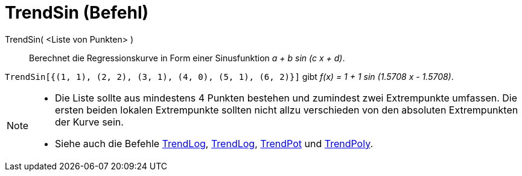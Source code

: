 = TrendSin (Befehl)
:page-en: commands/FitSin
ifdef::env-github[:imagesdir: /de/modules/ROOT/assets/images]

TrendSin( <Liste von Punkten> )::
  Berechnet die Regressionskurve in Form einer Sinusfunktion _a + b sin (c x + d)_.

[EXAMPLE]
====

`++TrendSin[{(1, 1), (2, 2), (3, 1), (4, 0), (5, 1), (6, 2)}]++` gibt _f(x) = 1 + 1 sin (1.5708 x - 1.5708)_.

====

[NOTE]
====

* Die Liste sollte aus mindestens 4 Punkten bestehen und zumindest zwei Extrempunkte umfassen. Die ersten beiden lokalen
Extrempunkte sollten nicht allzu verschieden von den absoluten Extrempunkten der Kurve sein.
* Siehe auch die Befehle xref:/commands/TrendExp.adoc[TrendLog], xref:/commands/TrendLog.adoc[TrendLog],
xref:/commands/TrendPot.adoc[TrendPot] und xref:/commands/TrendPoly.adoc[TrendPoly].

====
